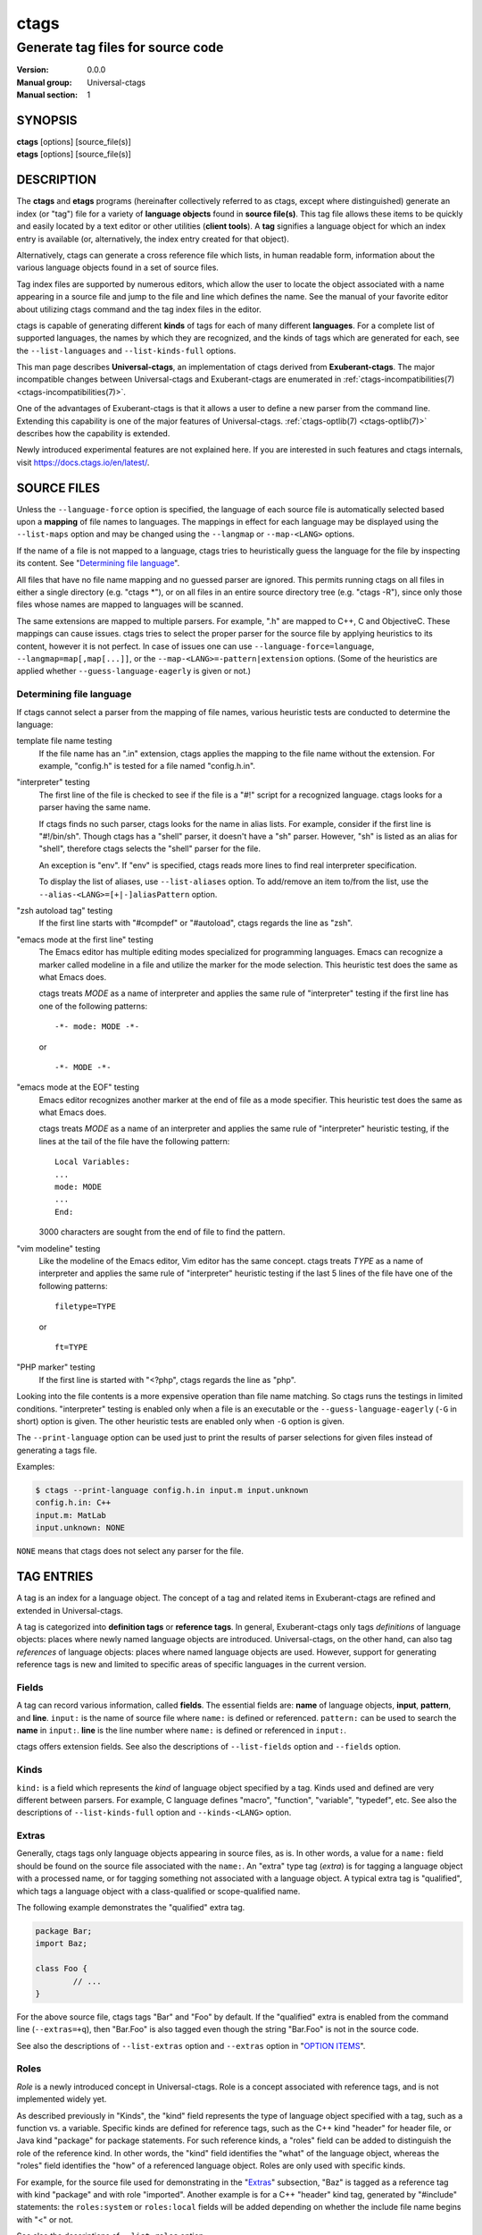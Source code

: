 .. _ctags(1):

==============================================================
ctags
==============================================================
--------------------------------------------------------------
Generate tag files for source code
--------------------------------------------------------------
:Version: 0.0.0
:Manual group: Universal-ctags
:Manual section: 1

SYNOPSIS
--------
|	**ctags** [options] [source_file(s)]
|	**etags** [options] [source_file(s)]


DESCRIPTION
-----------

The **ctags** and **etags** programs
(hereinafter collectively referred to as ctags,
except where distinguished) generate an index (or "tag") file for a
variety of **language objects** found in **source file(s)**. This tag file allows
these items to be quickly and easily located by a text editor or other
utilities (**client tools**). A **tag** signifies a language object for which an index entry is
available (or, alternatively, the index entry created for that object).

Alternatively, ctags can generate a cross reference
file which lists, in human readable form, information about the various
language objects found in a set of source files.

Tag index files are supported by numerous editors, which allow the user to
locate the object associated with a name appearing in a source file and
jump to the file and line which defines the name. See the manual of your
favorite editor about utilizing ctags command and
the tag index files in the editor.

ctags is capable of generating different **kinds** of tags
for each of many different **languages**. For a complete list of supported
languages, the names by which they are recognized, and the kinds of tags
which are generated for each, see the ``--list-languages`` and ``--list-kinds-full``
options.

This man page describes **Universal-ctags**, an implementation of ctags
derived from **Exuberant-ctags**. The major incompatible changes between
Universal-ctags and Exuberant-ctags are enumerated in
:ref:`ctags-incompatibilities(7) <ctags-incompatibilities(7)>`.

One of the advantages of Exuberant-ctags is that it allows a user to
define a new parser from the command line. Extending this capability is one
of the major features of Universal-ctags. :ref:`ctags-optlib(7) <ctags-optlib(7)>`
describes how the capability is extended.

Newly introduced experimental features are not explained here. If you
are interested in such features and ctags internals,
visit https://docs.ctags.io/en/latest/.


SOURCE FILES
------------

.. Q: it's strange to have a MAN page put this section here so early in the
	man page, instead of having the "OPTION ITEMS" section be right after
	the Description section, no? I mean the man page for most programs starts
	with a very brief description of the program, then all the command-line
	options, then later detailed background and descriptions like this section.

Unless the ``--language-force`` option is specified, the language of each source
file is automatically selected based upon a **mapping** of file names to
languages. The mappings in effect for each language may be displayed using
the ``--list-maps`` option and may be changed using the ``--langmap`` or
``--map-<LANG>`` options.

If the name of a file is not mapped to a language, ctags tries
to heuristically guess the language for the file by inspecting its content. See
"`Determining file language`_".

All files that have no file name mapping and no guessed parser are
ignored. This permits running ctags on all files in
either a single directory (e.g.  "ctags \*"), or on
all files in an entire source directory tree
(e.g. "ctags -R"), since only those files whose
names are mapped to languages will be scanned.

The same extensions are mapped to multiple parsers. For example, ".h"
are mapped to C++, C and ObjectiveC. These mappings can cause
issues. ctags tries to select the proper parser
for the source file by applying heuristics to its content, however
it is not perfect.  In case of issues one can use ``--language-force=language``,
``--langmap=map[,map[...]]``, or the ``--map-<LANG>=-pattern|extension``
options. (Some of the heuristics are applied whether ``--guess-language-eagerly``
is given or not.)

.. options should be revised here
	``--map-<LANG>`` (done)
	``--langmap=map[,map[...]]`` (done)
	``--language-force=language`` (done)
	``--languages=[+|-]list`` (done)
	``--list-maps[=language|all]`` (done)
	``--list-map-extensions`` (done)
	``--list-map-patterns`` (done)


Determining file language
~~~~~~~~~~~~~~~~~~~~~~~~~

If ctags cannot select a parser from the mapping of file names,
various heuristic tests are conducted to determine the language:

template file name testing
	If the file name has an ".in" extension, ctags applies
	the mapping to the file name without the extension. For example,
	"config.h" is tested for a file named "config.h.in".

"interpreter" testing
	The first line of the file is checked to see if the file is a "#!"
	script for a recognized language.  ctags looks for
	a parser having the same name.

	If ctags finds no such parser,
	ctags looks for the name in alias lists. For
	example, consider if the first line is "#!/bin/sh".  Though
	ctags has a "shell" parser, it doesn't have a "sh"
	parser. However, "sh" is listed as an alias for "shell", therefore
	ctags selects the "shell" parser for the file.

	An exception is "env". If "env" is specified, ctags
	reads more lines to find real interpreter specification.

	To display the list of aliases, use ``--list-aliases`` option.
	To add/remove an item to/from the list, use the
	``--alias-<LANG>=[+|-]aliasPattern`` option.

"zsh autoload tag" testing
	If the first line starts with "#compdef" or "#autoload",
	ctags regards the line as "zsh".

"emacs mode at the first line" testing
	The Emacs editor has multiple editing modes specialized for programming
	languages. Emacs can recognize a marker called modeline in a file
	and utilize the marker for the mode selection. This heuristic test does
	the same as what Emacs does.

	ctags treats *MODE* as a name of interpreter and applies the same
	rule of "interpreter" testing if the first line has one of
	the following patterns::

		-*- mode: MODE -*-

	or

	::

		-*- MODE -*-

"emacs mode at the EOF" testing
	Emacs editor recognizes another marker at the end of file as a
	mode specifier. This heuristic test does the same as what Emacs does.

	ctags treats *MODE* as a name of an interpreter and applies the same
	rule of "interpreter" heuristic testing, if the lines at the tail of the file
	have the following pattern::

		Local Variables:
		...
		mode: MODE
		...
		End:

	3000 characters are sought from the end of file to find the pattern.

"vim modeline" testing
	Like the modeline of the Emacs editor, Vim editor has the same concept.
	ctags treats *TYPE* as a name of interpreter and applies the same
	rule of "interpreter" heuristic testing if the last 5 lines of the file
	have one of the following patterns::

		filetype=TYPE

	or

	::

		ft=TYPE

"PHP marker" testing
	If the first line is started with "<?php",
	ctags regards the line as "php".

Looking into the file contents is a more expensive operation than file
name matching. So ctags runs the testings in limited
conditions.  "interpreter" testing is enabled only when a file is an
executable or the ``--guess-language-eagerly`` (``-G`` in short) option is
given. The other heuristic tests are enabled only when ``-G`` option is
given.

The ``--print-language`` option can be used just to print the results of
parser selections for given files instead of generating a tags file.

Examples:

.. code-block:: console

	$ ctags --print-language config.h.in input.m input.unknown
	config.h.in: C++
	input.m: MatLab
	input.unknown: NONE

``NONE`` means that ctags does not select any parser for the file.


TAG ENTRIES
-----------

A tag is an index for a language object. The concept of a tag and related
items in Exuberant-ctags are refined and extended in Universal-ctags.

A tag is categorized into **definition tags** or **reference tags**.
In general, Exuberant-ctags only tags *definitions* of
language objects: places where newly named language objects are introduced.
Universal-ctags, on the other hand, can also tag *references* of language
objects: places where named language objects are used. However, support
for generating reference tags is new and limited to specific areas of
specific languages in the current version.


Fields
~~~~~~

A tag can record various information, called **fields**. The
essential fields are: **name** of language objects, **input**,
**pattern**, and **line**. ``input:`` is the name of source file where
``name:`` is defined or referenced. ``pattern:`` can be used to search
the **name** in ``input:``. **line** is the line number where
``name:`` is defined or referenced in ``input:``.

ctags offers extension fields. See also the
descriptions of ``--list-fields`` option and ``--fields`` option.


Kinds
~~~~~~

``kind:`` is a field which represents the *kind* of language object
specified by a tag. Kinds used and defined are very different between
parsers. For example, C language defines "macro", "function",
"variable", "typedef", etc. See also the descriptions of
``--list-kinds-full`` option and ``--kinds-<LANG>`` option.


Extras
~~~~~~

Generally, ctags tags only language objects appearing
in source files, as is. In other words, a value for a ``name:`` field
should be found on the source file associated with the ``name:``. An
"extra" type tag (*extra*) is for tagging a language object with a processed
name, or for tagging something not associated with a language object. A typical
extra tag is "qualified", which tags a language object with a
class-qualified or scope-qualified name.

The following example demonstrates the "qualified" extra tag.

.. code-block:: Java

	package Bar;
	import Baz;

	class Foo {
		// ...
	}

For the above source file, ctags tags "Bar" and "Foo" by
default.  If the "qualified" extra is enabled from the command line
(``--extras=+q``), then "Bar.Foo" is also tagged even though the string
"Bar.Foo" is not in the source code.

See also the descriptions of ``--list-extras`` option and ``--extras``
option in "`OPTION ITEMS`_".


Roles
~~~~~~

*Role* is a newly introduced concept in Universal-ctags. Role is a
concept associated with reference tags, and is not implemented widely yet.

As described previously in "Kinds", the "kind" field represents the type
of language object specified with a tag, such as a function vs. a variable.
Specific kinds are defined for reference tags, such as the C++ kind "header" for
header file, or Java kind "package" for package statements. For such reference
kinds, a "roles" field can be added to distinguish the role of the reference
kind. In other words, the "kind" field identifies the "what" of the language
object, whereas the "roles" field identifies the "how" of a referenced language
object. Roles are only used with specific kinds.

For example, for the source file used for demonstrating in the "`Extras`_"
subsection, "Baz" is tagged as a reference tag with kind "package" and with
role "imported". Another example is for a C++ "header" kind tag, generated by
"#include" statements: the ``roles:system`` or ``roles:local`` fields will be
added depending on whether the include file name begins with "<" or not.

See also the descriptions of ``--list-roles`` option.


Language-specific fields and extras
~~~~~~~~~~~~~~~~~~~~~~~~~~~~~~~~~~~

Exuberant-ctags has the concept of "fields" and "extras". They are common
between parsers of different languages. Universal-ctags extends this concept
by providing language-specific fields and extras.

.. options should be explained and revised here
   ``--list-languages`` (done)
   ``--list-kinds``     (done)
   ``--list-kinds-full``(done)
   ``--list-fields``    (done)
   ``--list-extras``    (done)
   ``--list-roles``     (done)
   ``--kinds-<LANG>=``  (done)
   ``--fields=``        (done)
   ``--fields-<LANG>``  (done)
   ``--extras=``        (done)
   ``--extras-<LANG>=`` (done)


COMMAND LINE INTERFACE
----------------------

Despite the wealth of available options, defaults are set so that
ctags is most commonly executed without any options (e.g.
"ctags \*", or "ctags -R"), which will
create a tag file in the current directory for all recognized source
files. The options described below are provided merely to allow custom
tailoring to meet special needs.

Note that spaces separating the single-letter options from their parameters
are optional.

Note also that the boolean parameters to the long form options (those
beginning with "--" and that take a "[=yes|no]" parameter) may be omitted,
in which case "=yes" is implied. (e.g. ``--sort`` is equivalent to ``--sort=yes``).
Note further that "=1", "=on", and "=true" are considered synonyms for "=yes",
and that "=0", "=off", and "=false" are considered synonyms for "=no".

Some options are either ignored or useful only when used while running in
etags mode (see -e option). Such options will be noted.

Most options may appear anywhere on the command line, affecting only those
files which follow the option. A few options, however, must appear
before the first file name and will be noted as such.

Options taking language names will accept those names in either upper or
lower case. See the ``--list-languages`` option for a complete list of the
built-in language names.


Letters and names
~~~~~~~~~~~~~~~~~

Some options take one-letter flags as parameters (e.g. ``--kinds-<LANG>`` option).
Specifying just letters help a user create a complicated command line
quickly.  However, a command line including sequences of one-letter flags
becomes difficult to understand.

Universal-ctags accepts long-name flags in
addition to such one-letter flags. The long-name and one-letter flags can be mixed in an
option parameter by surrounding each long-name by braces. Thus, for an
example, the following three notations for ``--kinds-C`` option have
the same meaning::

	--kinds-C=+pLl
	--kinds-C=+{prototype}{label}{local}
	--kinds-C=+{prototype}L{local}

Note that braces may be meta characters in your shell. Put
single quotes in such case.

``--list-...`` options shows one-letter flags and associated long-name flags.


List options
~~~~~~~~~~~~

Universal-ctags introduces many ``--list-...`` options that provide
the internal data of Universal-ctags. Both users and client tools may
use the data. ``--with-list-header`` and ``--machinable`` options
adjust the output of the most of ``--list-...`` options.

The default setting (``--with-list-header=yes`` and ``--machinable=no``)
is for using interactively from a terminal. The header that explains
the meaning of columns is simply added to the output, and each column is
aligned in all lines. The header line starts with a hash ('#') character.

For scripting in a client tool, ``--with-list-header=no`` and
``--machinable=yes`` may be useful. The header is not added to the
output, and each column is separated by tab characters.

Note the order of columns will change in the future release.
However, labels in the header will not change. So by scanning
the header, a client tool can find the index for the target
column.

.. options that should be explained and revised here
   ``--list-features``    (done)
   ``--machinable``       (done)
   ``--with-list-header`` (done)


OPTION ITEMS
------------
ctags has more options than listed here.
Options starting with an underscore character, such as ``--_echo=msg``,
are not listed here. They are experimental or for debugging purpose.

``-?``
	Equivalent to ``--help``.

``-a``
	Equivalent to ``--append``.

``-B``
	Use backward searching patterns (e.g. ?pattern?). [Ignored in etags mode]

``-D macro=definition``
	Defines a C preprocessor macro. This emulates the behaviour of the
	corresponding gcc option. All types of macros are supported,
	including the ones with parameters and variable arguments.
	Stringification, token pasting and recursive macro expansion are also
	supported.
	This extends the function provided by ``-I`` option.

``-e``
	Same as ``--output-format=etags``.
	Enable etags mode, which will create a tag file for use with the Emacs
	editor. Alternatively, if ctags is invoked by a
	name containing the string "etags" (either by renaming,
	or creating a link to, the executable), etags mode will be enabled.
	This option must appear before the first file name.

``-f tagfile``
	Use the name specified by tagfile for the tag file (default is "tags",
	or "TAGS" when running in etags mode). If tagfile is specified as "-",
	then the tags are written to standard output instead. ctags
	will stubbornly refuse to take orders if tagfile exists and
	its first line contains something other than a valid tags line. This
	will save your neck if you mistakenly type "ctags -f
	\*.c", which would otherwise overwrite your first C file with the tags
	generated by the rest! It will also refuse to accept a multi-character
	file name which begins with a '-' (dash) character, since this most
	likely means that you left out the tag file name and this option tried to
	grab the next option as the file name. If you really want to name your
	output tag file "-ugly", specify it as "./-ugly". This option must
	appear before the first file name. If this option is specified more
	than once, only the last will apply.

``-F``
	Use forward searching patterns (e.g. /pattern/) (default). [Ignored
	in etags mode]

``-G``
	Equivalent to ``--guess-language-eagerly``.

``-h list``
	Specifies a list of file extensions, separated by periods, which are
	to be interpreted as include (or header) files. To indicate files having
	no extension, use a period not followed by a non-period character
	(e.g. ".", "..x", ".x."). This option only affects how the scoping of
	particular kinds of tags are interpreted (i.e. whether or not they are
	considered as globally visible or visible only within the file in which
	they are defined); it does not map the extension to any particular
	language. Any tag which is located in a non-include file and cannot be
	seen (e.g. linked to) from another file is considered to have file-limited
	(e.g. static) scope. No kind of tag appearing in an include file
	will be considered to have file-limited scope. If the first character
	in the list is a plus sign, then the extensions in the list will be
	appended to the current list; otherwise, the list will replace the
	current list. See, also, the ``--file-scope`` option. The default list is
	".h.H.hh.hpp.hxx.h++.inc.def". To restore the default list, specify ``-h``
	default. Note that if an extension supplied to this option is not
	already mapped to a particular language (see "`SOURCE FILES`_", above),
	you will also need to use either the ``--langmap`` or ``--language-force`` option.

``-I identifier-list``
	Specifies a list of identifiers which are to be specially handled while
	parsing C and C++ source files. This option is specifically provided
	to handle special cases arising through the use of preprocessor macros.
	When the identifiers listed are simple identifiers, these identifiers
	will be ignored during parsing of the source files. If an identifier is
	suffixed with a '+' character, ctags will also
	ignore any parenthesis-enclosed argument list which may immediately
	follow the identifier in the source files. If two identifiers are
	separated with the '=' character, the first identifiers is replaced by
	the second identifiers for parsing purposes. The list of identifiers may
	be supplied directly on the command line or read in from a separate file.
	If the first character of identifier-list is '@', '.' or a pathname
	separator (``'/'`` or ``'\'``), or the first two characters specify a drive
	letter (e.g. "C:"), the parameter identifier-list will be interpreted as
	a filename from which to read a list of identifiers, one per input line.
	Otherwise, identifier-list is a list of identifiers (or identifier
	pairs) to be specially handled, each delimited by either a comma or
	by white space (in which case the list should be quoted to keep the
	entire list as one command line argument). Multiple ``-I`` options may be
	supplied. To clear the list of ignore identifiers, supply a single
	dash ("-") for identifier-list.

	This feature is useful when preprocessor macros are used in such a way
	that they cause syntactic confusion due to their presence. Indeed,
	this is the best way of working around a number of problems caused by
	the presence of syntax-busting macros in source files (see "`CAVEATS`_").
	Some examples will illustrate this point.

	.. code-block:: C

		int foo ARGDECL4(void *, ptr, long int, nbytes)

	In the above example, the macro "ARGDECL4" would be mistakenly
	interpreted to be the name of the function instead of the correct name
	of "foo". Specifying "-I ARGDECL4" results in the correct behavior.

	.. code-block:: C

		/* creates an RCS version string in module */
		MODULE_VERSION("$Revision$")

	In the above example the macro invocation looks too much like a function
	definition because it is not followed by a semicolon (indeed, it
	could even be followed by a global variable definition that would look
	much like a K&R style function parameter declaration). In fact, this
	seeming function definition could possibly even cause the rest of the
	file to be skipped over while trying to complete the definition.
	Specifying "-I MODULE_VERSION+" would avoid such a problem.

	.. code-block:: C

		CLASS Example {
			// your content here
		};

	The example above uses "CLASS" as a preprocessor macro which expands to
	something different for each platform. For instance CLASS may be
	defined as "class __declspec(dllexport)" on Win32 platforms and simply
	"class" on UNIX. Normally, the absence of the C++ keyword "class"
	would cause the source file to be incorrectly parsed. Correct behavior
	can be restored by specifying "-I CLASS=class".

``-L file``
	Read from file a list of file names for which tags should be generated.
	If file is specified as "-", then file names are read from standard
	input. File names read using this option are processed following file
	names appearing on the command line. Options are also accepted in this
	input. If this option is specified more than once, only the last will
	apply. Note: file is read in line-oriented mode, where a new line is
	the only delimiter and non-trailing white space is considered significant,
	in order that file names containing spaces may be supplied
	(however, trailing white space is stripped from lines); this can affect
	how options are parsed if included in the input.

``-n``
	Equivalent to ``--excmd=number``.

``-N``
	Equivalent to ``--excmd=pattern``.

``-o tagfile``
	Equivalent to ``-f tagfile``.

``-R``
	Equivalent to ``--recurse``.

``-u``
	Equivalent to ``--sort=no`` (i.e. "unsorted").

``-V``
	Equivalent to ``--verbose``.

``-w``
	This option is silently ignored for backward-compatibility with the
	ctags of SVR4 Unix.

``-x``
	Same as ``--output-format=xref``.
	Print a tabular, human-readable cross reference (xref) file to standard
	output instead of generating a tag file. The information contained in
	the output includes: the tag name; the kind of tag; the line number,
	file name, and source line (with extra white space condensed) of the
	file which defines the tag. No tag file is written and all options
	affecting tag file output will be ignored. Example applications for this
	feature are generating a listing of all functions located in a source
	file (e.g. "ctags -x --kinds-c=f file"), or generating
	a list of all externally visible global variables located in a source
	file (e.g. "ctags -x --kinds-c=v --file-scope=no file").
	This option must appear before the first file name.

``--alias-<LANG>=[+|-]aliasPattern``
	Adds ('+') or removes ('-') an alias pattern to a language specified
	with *<LANG>*. ctags refers to the alias pattern in
	"`Determining file language`_" stage.

	The parameter aliasPattern is not a list. Use this option multiple
	times in a command line to add or remove multiple alias
	patterns.

	To restore the default language aliases, specify "default" as the
	parameter aliasPattern. Using "all" for *<LANG>* has meaning in
	following two cases:

	"--alias-all="
		This clears aliases setting of all languages.

	"--alias-all=default"
		This restores the default languages aliases for all languages.

``--append[=yes|no]``
	Indicates whether tags generated from the specified files should be
	appended to those already present in the tag file or should replace them.
	This option is "no" by default. This option must appear before the
	first file name.

``--etags-include=file``
	Include a reference to file in the tag file. This option may be specified
	as many times as desired. This supports Emacs' capability to use a
	tag file which "includes" other tag files. [Available only in etags mode]

``--exclude=[pattern]``
	Add pattern to a list of excluded files and directories. This option may
	be specified as many times as desired. For each file name considered
	by ctags, each pattern specified using this option
	will be compared against both the complete path (e.g.
	some/path/base.ext) and the base name (e.g. base.ext) of the file, thus
	allowing patterns which match a given file name irrespective of its
	path, or match only a specific path. If appropriate support is available
	from the runtime library of your C compiler, then pattern may
	contain the usual shell wildcards (not regular expressions) common on
	Unix (be sure to quote the option parameter to protect the wildcards from
	being expanded by the shell before being passed to ctags;
	also be aware that wildcards can match the slash character, '/').
	You can determine if shell wildcards are available on your platform by
	examining the output of the ``--list-features`` option, which will include
	"wildcards" in the compiled feature list; otherwise, pattern is matched
	against file names using a simple textual comparison.

	If pattern begins with the character '@', then the rest of the string
	is interpreted as a file name from which to read exclusion patterns,
	one per line. If pattern is empty, the list of excluded patterns is
	cleared.

	Note that at program startup, the default exclude list contains names of
	common hidden and system files, patterns for binary files, and directories
	for which it is generally not desirable to descend while processing the
	``--recurse`` option. To see the list of built-in exclude patterns, use
	``--list-excludes``.

``--excmd=type``
	Determines the type of EX command used to locate tags in the source
	file. [Ignored in etags mode]

	The valid values for type (either the entire word or the first letter
	is accepted) are:

	number
		Use only line numbers in the tag file for locating tags. This has
		four advantages:

		1.	Significantly reduces the size of the resulting tag file.
		2.	Eliminates failures to find tags because the line defining the
			tag has changed, causing the pattern match to fail (note that
			some editors, such as vim, are able to recover in many such
			instances).
		3.	Eliminates finding identical matching, but incorrect, source
			lines (see "`BUGS`_").
		4.	Retains separate entries in the tag file for lines which are
			identical in content. In pattern mode, duplicate entries are
			dropped because the search patterns they generate are identical,
			making the duplicate entries useless.

		However, this option has one significant drawback: changes to the
		source files can cause the line numbers recorded in the tag file
		to no longer correspond to the lines in the source file, causing
		jumps to some tags to miss the target definition by one or more
		lines. Basically, this option is best used when the source code
		to which it is applied is not subject to change. Selecting this
		option type causes the following options to be ignored: ``-BF``.

	pattern
		Use only search patterns for all tags, rather than the line numbers
		usually used for macro definitions. This has the advantage of
		not referencing obsolete line numbers when lines have been added or
		removed since the tag file was generated.

	mixed
		In this mode, patterns are generally used with a few exceptions.
		For C, line numbers are used for macro definition tags. This was
		the default format generated by the original ctags and is, therefore,
		retained as the default for this option. For Fortran, line numbers
		are used for common blocks because their corresponding source lines
		are generally identical, making pattern searches useless
		for finding all matches.

	combine
		Combine adjusted line number and pattern with a semicolon.
		ctags adjusts the line number by decrementing
		or incrementing (if ``-B`` option is given) one.
		This adjustment helps a client tool like vim to search the pattern
		from the line before (or after) the pattern starts.

``--extra=[+|-]flags|*``
	Equivalent to ``--extras=[+|-]flags|*``, which was introduced to
	make the option naming convention align to the other options
	like ``--kinds-<LANG>=`` and ``--fields=``.

	This option is kept for backward-compatibility with Exuberant-ctags.

``--extras=[+|-]flags|*``
	Specifies whether to include extra tag entries for certain kinds of
	information. See also "`Extras`_" subsection to know what are kinds.

	The parameter flags is a set of one-letter flags (and/or long-name flags), each
	representing one kind of extra tag entry to include in the tag file.
	If flags is preceded by either the '+' or '-' character, the effect of
	each flag is added to, or removed from, those currently enabled;
	otherwise the flags replace any current settings. All entries are
	included  if '*' is given.

	This ``--extras=`` option is for controlling extras common in all
	languages (or language-independent extras).  Universal-ctags also
	supports language-specific extras. (See "`Language-specific fields and
	extras`_" about the concept). Use ``--extras-<LANG>=`` option for
	controlling them.

	The meaning of major extras is as follows (one-letter flag/long-name flag):

	F/fileScope
		Equivalent to ``--file-scope``.

	f/inputFile
		Include an entry for the base file name of every source file
		(e.g. "example.c"), which addresses the first line of the file.
		If the ``end:`` field is enabled, the end line number of the file
		can be attached to the tag.

	p/pseudo
		Include pseudo tags. Enabled by default unless the tag file is
		written to standard output.

	q/qualified
		Include an extra class-qualified or namespace-qualified tag entry
		for each tag which is a member of a class or a namespace.

		This may allow easier location of a specific tags when
		multiple occurrences of a tag name occur in the tag file.
		Note, however, that this could potentially more than double
		the size of the tag file.

		The actual form of the qualified tag depends upon the language
		from which the tag was derived (using a form that is most
		natural for how qualified calls are specified in the
		language). For C++ and Perl, it is in the form
		"class::member"; for Eiffel and Java, it is in the form
		"class.member".

		Note: Using backslash characters as separators forming
		qualified name in PHP. However, in tags output of
		Universal-ctags, a backslash character in a name is escaped
		with a backslash character. See :ref:`tags(5) <tags(5)>` about the escaping.

	r/reference
		Include reference tags. See "`TAG ENTRIES`_" about reference tags.

	Inquire the output of ``--list-extras`` option for the other minor
	extras.

``--extras-<LANG>=[+|-]flags|*``
	Specifies whether to include extra tag entries for certain kinds of
	information for language <LANG>. Universal-ctags
	introduces language-specific extras. (See "`Language-specific fields and
	extras`_" about the concept). This option is for controlling them.

	Specifies "all" as <LANG> to apply the parameter flags to all
	languages; all extras are enabled with specifying '*' as the
	parameter flags. If specifying nothing as the parameter flags
	("--extras-all="), all extras are disabled. These two combinations
	are useful for testing.

	Check the output of the ``--list-extras=<LANG>`` option for the
	extras of specific language <LANG>.

``--fields=[+|-]flags|*``
	Specifies which available extension fields are to be included in
	the tag entries (see "`TAG FILE FORMAT`_", below, and, "`Fields`_", above, for more
	information).

	The parameter flags is a set of one-letter flags (and/or long-name flags),
	each representing one type of extension field to include.
	Each letter or group of letters may be preceded by either '+' to add it
	to the default set, or '-' to exclude it. In the absence of any
	preceding '+' or '-' sign, only those fields explicitly listed in flags
	will be included in the output (i.e. overriding the default set). All
	fields are included if '*' is given. This option is ignored if the
	option ``--format=1`` (legacy tag file format) has been specified.

	This ``--fields=`` option is for controlling fields common in all
	languages (or language-independent fields).  Universal-ctags also
	supports language-specific fields. (See "`Language-specific fields and
	extras`_" about the concept). Use ``--fields-<LANG>=`` option for
	controlling them.


	The meaning of major fields is as follows (one-letter flag/long-name flag):

	a/access
		Access (or export) of class members

	e/end
		End lines of various items

	f/file
		File-restricted scoping. Enabled by default.

	i/inherits
		Inheritance information.

	k
		Kind of tag as one-letter. Enabled by default.
		Exceptionally this has no field name.
		See also z/kind flag.

	K
		Kind of tag as full name
		Exceptionally this has no field name.
		See also z/kind flag.

	l/language
		Language of source file containing tag

	m/implementation
		Implementation information

	n/line
		Line number of tag definition

	p/scopeKind
		Kind of scope as full name

	r/roles
		Roles assigned to the tag.
		For a definition tag, this field takes "def" as a value.

	s
		Scope of tag definition. Enabled by default.
		Exceptionally this has no name.
		See also Z flag.

		.. TODO? implement "scope" of Z/scope flag.

	S/signature
		Signature of routine (e.g. prototype or parameter list)

	t/typeref
		Type and name of a variable, typedef or return type of
		callable like function as "typeref:" field.
		Enabled by default.

	z/kind
		Include the "kind:" key in kind field

	Z
		Include the "scope:" key in scope field.
		Exceptionally this has no name.

	Check the output of the ``--list-fields`` option for the other minor
	fields.

``--fields-<LANG>=[+|-]flags|*``
	Specifies which language-specific fields are to be included in
	the entries of the tag file. Universal-ctags
	supports language-specific fields. (See "`Language-specific fields and
	extras`_" about the concept). This option is for controlling them.

	Specify "all" as <LANG> to apply the parameter flags to all
	fields; all fields are enabled with specifying '*' as the
	parameter flags. If specifying nothing as the parameter flags
	("--fields-all="), all fields are disabled. These two combinations
	are useful for testing.

``--file-scope[=yes|no]``
	Indicates whether tags scoped only for a single file (i.e. tags which
	cannot be seen outside of the file in which they are defined, such as
	"static" tags) should be included in the output. See, also, the ``-h``
	option. This option is enabled by default.

	Universal-ctags provides an alternative way to control this option,
	with the "F/fileScope" extra, and recommends users to use the
	extra. However, this extra can cause issues.
	See :ref:`ctags-incompatibilities(7) <ctags-incompatibilities(7)>`.

``--filter[=yes|no]``
	Makes ctags behave as a filter, reading source
	file names from standard input and printing their tags to standard
	output on a file-by-file basis. If ``--sort`` is enabled, tags are sorted
	only within the source file in which they are defined. File names are
	read from standard input in line-oriented input mode (see note for ``-L``
	option) and only after file names listed on the command line or from
	any file supplied using the ``-L`` option. When this option is enabled,
	the options ``-f``, ``-o``, and ``--totals`` are ignored. This option is quite
	esoteric and is disabled by default. This option must appear before
	the first file name.

``--filter-terminator=string``
	Specifies a string to print to standard output following the tags for
	each file name parsed when the ``--filter`` option is enabled. This may
	permit an application reading the output of ctags
	to determine when the output for each file is finished. Note that if the
	file name read is a directory and ``--recurse`` is enabled, this string will
	be printed only once at the end of all tags found for by descending
	the directory. This string will always be separated from the last tag
	line for the file by its terminating newline. This option is quite
	esoteric and is empty by default. This option must appear before
	the first file name.

``--format=level``
	Change the format of the output tag file. Currently the only valid
	values for level are 1 or 2. Level 1 specifies the original tag file
	format and level 2 specifies a new extended format containing extension
	fields (but in a manner which retains backward-compatibility with
	original vi(1) implementations). The default level is 2. This option
	must appear before the first file name. [Ignored in etags mode]

``--guess-language-eagerly``
	Looks into the file contents for heuristically guessing the proper language parser.
	See "`Determining file language`_".

``--help``
	Prints to standard output a detailed usage description, and then exits.

``--help-full``
	Prints to standard output a detailed usage description about experimental
	features, and then exits. Visit https://docs.ctags.io/en/latest/ for information
	about the latest exciting experimental features.

``--if0[=yes|no]``
	Indicates a preference as to whether code within an "#if 0" branch of a
	preprocessor conditional should be examined for non-macro tags (macro
	tags are always included). Because the intent of this construct is to
	disable code, the default value of this option is no. Note that this
	indicates a preference only and does not guarantee skipping code within
	an "#if 0" branch, since the fall-back algorithm used to generate
	tags when preprocessor conditionals are too complex follows all branches
	of a conditional. This option is disabled by default.

``--input-encoding=encoding``
	Specifies the encoding of the input files.
	If this option is specified, Universal-ctags converts the input from this
	encoding to the encoding specified by ``--output-encoding=encoding``.

``--input-encoding-<LANG>=encoding``
	Specifies a specific input encoding for ``LANG``. It overrides the global
	default value given with ``--input-encoding``.

``--kinddef-<LANG>=letter,name,description``
	See :ref:`ctags-optlib(7) <ctags-optlib(7)>`.
	Be not confused this with ``--kinds-<LANG>``.

``--kinds-<LANG>=[+|-]kinds|*``
	Specifies a list of language-specific kinds of tags (or kinds) to
	include in the output file for a particular language, where <LANG> is
	case-insensitive and is one of the built-in language names (see the
	``--list-languages`` option for a complete list). The parameter kinds is a group
	of one-letter flags (and/or long-name flags) designating kinds of tags (particular to the language)
	to either include or exclude from the output. The specific sets of
	flags recognized for each language, their meanings and defaults may be
	list using the ``--list-kinds-full`` option. Each letter or group of letters
	may be preceded by either '+' to add it to, or '-' to remove it from,
	the default set. In the absence of any preceding '+' or '-' sign, only
	those kinds explicitly listed in kinds will be included in the output
	(i.e. overriding the default for the specified language).

	Specify '*' as the parameter to include all kinds implemented
	in <LANG> in the output. Furthermore if "all" is given as <LANG>,
	specification of the parameter kinds affects all languages defined
	in ctags. Giving "all" makes sense only when '*' is
	given as the parameter kinds.

	As an example for the C language, in order to add prototypes and
	external variable declarations to the default set of tag kinds,
	but exclude macros, use "--kinds-c=+px-d"; to include only tags for
	functions, use "--kinds-c=f".

	Some kinds of C and C++ languages are synchronized; enabling
	(or disabling) a kind in one language enables the kind having
	the same one-letter and long-name in the other language. See also the
	description of MASTER column of ``--list-kinds-full``.

``--<LANG>-kinds=[+|-]kinds|*``
	This option is obsolete. Use ``--kinds-<LANG>=...`` instead.

``--langdef=name``
	See :ref:`ctags-optlib(7) <ctags-optlib(7)>`.

``--langmap=map[,map[...]]``
	Controls how file names are mapped to languages (see the ``--list-maps``
	option). Each comma-separated *map* consists of the language name (either
	a built-in or user-defined language), a colon, and a list of **file
	extensions** and/or **file name patterns**. A file extension is specified by
	preceding the extension with a period (e.g. ".c"). A file name pattern
	is specified by enclosing the pattern in parentheses (e.g.
	"([Mm]akefile)").

	If appropriate support is available from the runtime
	library of your C compiler, then the file name pattern may contain the usual
	shell wildcards common on Unix (be sure to quote the option parameter to
	protect the wildcards from being expanded by the shell before being
	passed to ctags). You can determine if shell wildcards
	are available on your platform by examining the output of the
	``--list-features`` option, which will include "wildcards" in the compiled
	feature list; otherwise, the file name patterns are matched against
	file names using a simple textual comparison.

	When mapping a file extension with ``--langmap`` option,
	it will first be unmapped from any other languages. (``--map-<LANG>``
	option provides more fine-grained control.)

	If the first character in a map is a plus sign ('+'), then the extensions and
	file name patterns in that map will be appended to the current map
	for that language; otherwise, the map will replace the current map.
	For example, to specify that only files with extensions of .c and .x are
	to be treated as C language files, use "--langmap=c:.c.x"; to also add
	files with extensions of .j as Java language files, specify
	"--langmap=c:.c.x,java:+.j". To map makefiles (e.g. files named either
	"Makefile", "makefile", or having the extension ".mak") to a language
	called "make", specify "--langmap=make:([Mm]akefile).mak". To map files
	having no extension, specify a period not followed by a non-period
	character (e.g. ".", "..x", ".x.").

	To clear the mapping for a
	particular language (thus inhibiting automatic generation of tags for
	that language), specify an empty extension list (e.g. "--langmap=fortran:").
	To restore the default language mappings for a particular language,
	supply the keyword "default" for the mapping. To specify restore the
	default language mappings for all languages, specify "--langmap=default".

	Note that file name patterns are tested before file extensions when inferring
	the language of a file. This order of Universal-ctags is different from
	Exuberant-ctags. See :ref:`ctags-incompatibilities(7) <ctags-incompatibilities(7)>` for the background of
	this incompatible change.

``--language-force=language``
	By default, ctags automatically selects the language
	of a source file, ignoring those files whose language cannot be
	determined (see "`SOURCE FILES`_", above). This option forces the specified
	*language* (case-insensitive; either built-in or user-defined) to be used
	for every supplied file instead of automatically selecting the language
	based upon its extension. In addition, the special value "auto" indicates
	that the language should be automatically selected (which effectively
	disables this option).

``--languages=[+|-]list``
	Specifies the languages for which tag generation is enabled, with *list*
	containing a comma-separated list of language names (case-insensitive;
	either built-in or user-defined). If the first language of *list* is not
	preceded by either a '+' or '-', the current list (the current settings
	of enabled/disabled languages managed in ctags internally)
	will be cleared before adding or removing the languages in *list*. Until a '-' is
	encountered, each language in the *list* will be added to the current list.
	As either the '+' or '-' is encountered in the *list*, the languages
	following it are added or removed from the current list, respectively.
	Thus, it becomes simple to replace the current list with a new one, or
	to add or remove languages from the current list.

	The actual list of
	files for which tags will be generated depends upon the language
	extension mapping in effect (see the ``--langmap`` option). Note that the most of all
	languages, including user-defined languages, are enabled unless explicitly
	disabled using this option. Language names included in list may be any
	built-in language or one previously defined with ``--langdef``. The default
	is "all", which is also accepted as a valid argument. See the
	``--list-languages`` option for a list of the all (built-in and user-defined)
	language names.

	Note ``--languages=`` option works cumulative way; the option can be
	specified with different arguments multiple times in a command line.

``--license``
	Prints a summary of the software license to standard output, and then exits.

``--line-directives[=yes|no]``
	Specifies whether "#line" directives should be recognized. These are
	present in the output of preprocessors and contain the line number, and
	possibly the file name, of the original source file(s) from which the
	preprocessor output file was generated. When enabled, this option will
	cause ctags to generate tag entries marked with the
	file names and line numbers of their locations original source file(s),
	instead of their actual locations in the preprocessor output. The actual
	file names placed into the tag file will have the same leading path
	components as the preprocessor output file, since it is assumed that
	the original source files are located relative to the preprocessor
	output file (unless, of course, the #line directive specifies an
	absolute path). This option is off by default. Note: This option is generally
	only useful when used together with the ``--excmd=number`` (``-n``) option.
	Also, you may have to use either the ``--langmap`` or ``--language-force`` option
	if the extension of the preprocessor output file is not known to
	ctags.

``--links[=yes|no]``
	Indicates whether symbolic links (if supported) should be followed.
	When disabled, symbolic links are ignored. This option is on by default.

``--list-aliases[=language|all]``
	Lists the aliases for either the specified *language* or **all**
	languages, and then exits.
	**all** is used as default value if the option argument is omitted.
	The aliases are used when heuristically testing a language parser for a
	source file.

``--list-excludes``
	Lists the current exclusion patterns used to exclude files.

``--list-extras[=language|all]``
	Lists the extras recognized for either the specified *language* or
	**all** languages. See "`Extras`_" subsection to know what are extras.
	**all** is used as default value if the option argument is omitted.

	An extra can be enabled or disabled with ``--extras=`` for common
	extras in all languages, or ``--extras-<LANG>=`` for the specified
	language.  These option takes one-letter flag or long-name flag as a parameter
	for specifying an extra.

	The meaning of columns are as follows:

	LETTER
		One-letter flag. '-' means the extra does not have one-letter flag.

	NAME
		Long-name flag. The long-name is used in ``extras:`` field.

	ENABLED
		Whether the extra is enabled or not. It takes "yes" or "no".

	LANGUAGE
		The name of language if the extra is owned by a parser.
		"NONE" means the extra is common in parsers.

	DESCRIPTION
		Human readable description for the extra.

``--list-features``
	Lists the compiled features.

``--list-fields[=language|all]``
	Lists the fields recognized for either the specified *language* or
	**all** languages. See "`Fields`_" subsection to know what are fields.
	**all** is used as default value if the option argument is omitted.

	.. TODO? xref output

	A field can be enabled or disabled with ``--fields=`` for common
	extras in all languages, or ``--fields-<LANG>=`` for the specified
	language.  These option takes one-letter flags and/or long-name flags
	as a parameter for specifying fields.

	The meaning of columns are as follows:

	LETTER
		One-letter flag. '-' means the field does not have one-letter flag.

	NAME
		Long-name of field.

	ENABLED
		Whether the field is enabled or not. It takes "yes" or "no".

	LANGUAGE
		The name of language if the field is owned by a parser.
		"NONE" means the extra is common in parsers.

	JSTYPE
		Json type used in printing the value of field when "--output-format=json"
		is specified.

		Following characters are used for representing types.

		s
			string
		i
			integer
		b
			boolean (true or false)

		The representation of this field and the output format used in
		"--output-format=json" are still experimental.

	FIXED
	   Whether this field can be disabled or not. Some fields are printed always
	   in tags output. They have "yes" as the value for this column.

	DESCRIPTION
		Human readable description for the field.

``--list-kinds[=language|all]``
	Subset of ``--list-kinds-full``. This option is kept for
	backward-compatibility with Exuberant-ctags.

	This option prints only LETTER, DESCRIPTION, and ENABLED fields
	of ``--list-kinds-full`` output. However, the presentation of
	ENABLED column is different from that of ``--list-kinds-full``
	option; "[off]" follows after description if the kind is disabled,
	and nothing follows	if enabled. The most of all kinds are enabled
	by default.

	The critical weakness of this option is that this option does not
	print the name of kind. Universal-ctags introduces
	``--list-kinds-full`` because it considers that names are
	important.

	This option does not work with ``--machinable`` nor
	``--with-list-header``.

``--list-kinds-full[=language|all]``
	Lists the tag kinds recognized for either the specified *language*
	or **all** languages, and then exits. See "`Kinds`_" subsection to
	learn what kinds are.
	**all** is used as default value if the option argument is omitted.

	Each kind of tag recorded in the tag file is represented by a
	one-letter flag, or a long-name flag. They are also used to filter the tags
	placed into the output through use of the ``--kinds-<LANG>``
	option.

	The meaning of columns are as follows:

	LANGUAGE
		The name of language having the kind.

	LETTER
		One-letter flag. This must be unique in a language.

	NAME
		The long-name flag of the kind. This can be used as the alternative
		to the one-letter flag described above. If enabling 'K' field with
		``--fields=+K``, ctags uses long-names instead of
		one-letters in tags output. To enable/disable a kind with
		``--kinds-<LANG>`` option, long-name surrounded by braces instead
		of one-letter. See "`Letters and names`_" for details. This must be
		unique in a language.

	ENABLED
		Whether the kind is enabled or not. It takes "yes" or "no".

	REFONLY
		Whether the kind is specialized for reference tagging or not.
		If the column is "yes", the kind is for reference tagging, and
		it is never used for definition tagging. See also "`TAG ENTRIES`_".

	NROLES
		The number of roles this kind has. See also "`Roles`_".

	MASTER
		The master parser controlling enablement of the kind.
		A kind belongs to a language (owner) in Universal-ctags;
		enabling and disabling a kind in a language has no effect on
		a kind in another language even if both kinds has the
		same one-letter flag and/or the same long-name flag. In other words,
		the namespace of kinds are separated by language.

		However, Exuberant-ctags does not separate the kinds of C and
		C++. Enabling/disabling kindX in C language enables/disables a
		kind in C++ language having the same long-name flag with kindX. To
		emulate this behavior in Universal-ctags, a concept named
		"master parser" is introduced. Enabling/disabling some kinds
		are synchronized under the control of a master language.

		.. code-block:: console

			$ ctags --kinds-C=+'{local}' --list-kinds-full \
			  | grep -E '^(#|C\+\+ .* local)'
			#LANGUAGE  LETTER NAME   ENABLED REFONLY NROLES MASTER DESCRIPTION
			C++        l      local  yes     no      0      C      local variables
			$ ctags --kinds-C=-'{local}' --list-kinds-full \
			  | grep -E '^(#|C\+\+ .* local)'
			#LANGUAGE  LETTER NAME   ENABLED REFONLY NROLES MASTER DESCRIPTION
			C++        l      local  no      no      0      C      local variables

		You see "ENABLED" field of "local" kind of C++ language is changed
		Though "local" kind of C language is enabled/disabled. If you swap the languages, you
		see the same result.

	DESCRIPTION
		Human readable description for the kind.

``--list-languages``
	Lists the names of the languages understood by ctags,
	and then exits. These language names are case insensitive and may be
	used in many other options like ``--language-force``,
	``--languages``, ``--kinds-<LANG>``, ``--regex-<LANG>``, and so on.

	Each language listed is disabled if followed by "[disabled]".
	To use the parser for such a language, specify the language as an
	argument of ``--languages=+`` option.

	This option does not work with ``--machinable`` nor
	``--with-list-header``.

``--list-map-extensions[=language|all]``
	Lists the file extensions which associate a file
	name with a language for either the specified *language* or **all**
	languages, and then exits.
	**all** is used as default value if the option argument is omitted.

``--list-map-patterns[=language|all]``
	Lists the file name patterns which associate a file
	name with a language for either the specified *language* or **all**
	languages, and then exits.
	**all** is used as default value if the option argument is omitted.

``--list-maps[=language|all]``
	Lists file name patterns and the file extensions which associate a file
	name with a language for either the specified *language* or **all**
	languages, and then exits. See the ``--langmap`` option, and
	"`SOURCE FILES`_", above.
	**all** is used as default value if the option argument is omitted.

	To list the file extensions or file name patterns individually, use
	``--list-map-extensions`` or ``--list-map-patterns`` option.
	See the ``--langmap`` option, and "`SOURCE FILES`_", above.

	This option does not work with ``--machinable`` nor
	``--with-list-header``.

``--list-mline-regex-flags``
	Output list of flags which can be used in a multiline regex parser
	definition.

``--list-params[=language|all]``
	Lists the parameters for either the specified *language* or **all**
	languages, and then exits.
	**all** is used as default value if the option argument is omitted.

``--list-pseudo-tags``
	Output list of pseudo tags.

``--list-regex-flags``
	See :ref:`ctags-optlib(7) <ctags-optlib(7)>`.

``--list-roles[=language|all[.kinds]]``
	List the roles for either the specified *language* or **all** languages.
	**all** is used as default value if the option argument is omitted.
	If the parameter kinds is given after the parameter
	*language* or **all** with concatenating with '.', list only roles
	defined in the kinds. Both one-letter flags and long name flags surrounded
	by braces are acceptable as the parameter kinds.

	The meaning of columns are as follows:

	LANGUAGE
		The name of language having the role.

	KIND(L/N)
		The one-letter flag and the long-name flag of kind having the role.

	NAME
		The long-name flag of the role.

	ENABLED
		Whether the kind is enabled or not. It takes "yes" or "no".
		(Currently all roles are enabled. No option for disabling
		a specified role is not implemented yet.)

	DESCRIPTION
		Human readable description for the role.

``--list-subparsers[=baselang|all]``
	Lists the subparsers for a base language for either the specified
	*baselang* or **all** languages, and then exits.
	**all** is used as default value if the option argument is omitted.

``--machinable[=yes|no]``
	Use tab character as separators for ``--list-`` option output.  It
	may be suitable for scripting. See "`List options`_" for considered
	use cases. Disabled by default.

``--map-<LANG>=[+|-]extension|pattern``
	This option provides the way to control mapping(s) of file names to
	languages in a more fine-grained way than ``--langmap`` option.

	In ctags, more than one language can map to a
	file name pattern or file extension (*N:1 map*). Alternatively,
	``--langmap`` option handle only *1:1 map*, only one language
	mapping to one file name pattern or file extension.  A typical N:1
	map is seen in C++ and ObjectiveC language; both languages have
	a map to ".h" as a file extension.

	A file extension is specified by preceding the extension with a period (e.g. ".c").
	A file name pattern is specified by enclosing the pattern in parentheses (e.g.
	"([Mm]akefile)"). A prefixed plus ('+') sign is for adding, and
	minus ('-') is for removing. No prefix means replacing the map of *<LANG>*.

	Unlike ``--langmap``, *extension* (or *pattern*) is not a list.
	``--map-<LANG>`` takes one *extension* (or *pattern*). However,
	the option can be specified with different arguments multiple times
	in a command line.

``--maxdepth=N``
	Limits the depth of directory recursion enabled with the ``--recurse``
	(``-R``) option.

``--mline-regex-<LANG>=/line_pattern/name_pattern/[flags]``
	Define multiline regular expression for locating tags in specific language.

``--options=pathname``
	Read additional options from file or directory.

	ctags searches *pathname* in optlib path list
	first. If ctags cannot find a file or directory
	in the list, ctags reads a file or directory
	at the specified *pathname*.

	If a file is specified, it should contain one option per line. If
	a directory is specified, files suffixed with ".ctags" under it
	are read in alphabetical order.

	As a special case, if "--options=NONE" is specified as the first
	option on the command line, preloading is disabled; the option
	will disable the automatic reading of any configuration options
	from either a file or the environment (see "`FILES`_").

``--options-maybe=pathname``
	Same as ``--options`` but doesn't cause an error if file
	(or directory) specified with *pathname* doesn't exist.

``--optlib-dir=[+]directory``
	Add an optlib *directory* to or reset **optlib** path list.
	By default, the optlib path list is empty.

``--output-encoding=encoding``
	Specifies the encoding of the tags file.
	Universal-ctags converts the encoding of input files from the encoding
	specified by ``--input-encoding=encoding`` to this encoding.

	In addition ``encoding`` is specified at the top the tags file as the
	value for the ``TAG_FILE_ENCODING`` pseudo tag. The default value of
	``encoding`` is UTF-8.

``--output-format=u-ctags|e-ctags|etags|xref|json``
	Specify the output format. The default is "u-ctags".
	See :ref:`tags(5) <tags(5)>` for "u-ctags" and "e-ctags".
	See ``-e`` for "etags", and ``-x`` for "xref".
	"json" is experimental format, and available only if
	the ctags executable is built with libjansson.
	This option must appear before the first file name.

.. TODO: convert output-json.rst to ctags-json-output.1.rst (ctags-json-output(1)).
   and add a link to it here.

``--param-<LANG>:name=argument``
	Set <LANG> specific parameter. Available parameters can be listed with
	``--list-params``.

``--pattern-length-limit=N``
	Cutoff patterns of tag entries after N characters. Disable by setting to 0
	(default is 96).

``--print-language``
	Just prints the language parsers for specified source files, and then exits.

``--pseudo-tags=[+|-]ptag``, ``--pseudo-tags=*``
	Enable/disable emitting pseudo tag named ptag.
	If \* is given, enable emitting all pseudo tags.

``--put-field-prefix``
	Put "UCTAGS" as prefix for the name of fields newly introduced in
	universal-ctags.

``--quiet[=yes|no]``
	Write fewer messages (default is no).

``--recurse[=yes|no]``
	Recurse into directories encountered in the list of supplied files.
	If the list of supplied files is empty and no file list is specified with
	the -L option, then the current directory (i.e. ".") is assumed.
	Symbolic links are followed. If you don't like these behaviors, either
	explicitly specify the files or pipe the output of find(1) into
	ctags -L- instead. Note: This option is not supported on
	all platforms at present. It is available if the output of the ``--help``
	option includes this option. See, also, the ``--exclude`` and
	``--maxdepth`` to limit recursion.

``--regex-<LANG>=/regexp/replacement/[kind-spec/][flags]``
	See :ref:`ctags-optlib(7) <ctags-optlib(7)>`.

``--sort[=yes|no|foldcase]``
	Indicates whether the tag file should be sorted on the tag name
	(default is yes). Note that the original vi(1) required sorted tags.
	The foldcase value specifies case insensitive (or case-folded) sorting.
	Fast binary searches of tag files sorted with case-folding will require
	special support from tools using tag files, such as that found in the
	ctags readtags library, or Vim version 6.2 or higher
	(using "set ignorecase"). This option must appear before the first file
	name. [Ignored in etags mode]

``--tag-relative[=yes|no|always|never]``
	The yes value indicates that the file paths recorded in the tag file should be
	relative to the directory containing the tag file, rather than relative
	to the current directory, unless the files supplied on the command line
	are specified with absolute paths. This option must appear before the
	first file name. The default is yes when running in etags mode (see
	the ``-e`` option), no otherwise.
	The always value indicates the recorded file paths should be relative
	even if source file names are passed in with absolute paths.
	The never value indicates the recorded file paths should be absolute
	even if source file names are passed in with relative paths.

``--totals[=yes|no|extra]``
	Prints statistics about the source files read and the tag file written
	during the current invocation of ctags. This option
	is off by default. This option must appear before the first file name.

	The extra value prints parser specific statistics for parsers
	gathering such information.

``--use-slash-as-filename-separator[=yes|no]``
	Uses slash character as filename separators instead of backslash
	character when printing ``input:`` field.
	This option is available on MSWindows only.
	The default is yes for the default "u-ctags" output format, and
	no for the other formats.

``--verbose[=yes|no]``
	Enable verbose mode. This prints out information on option processing
	and a brief message describing what action is being taken for each file
	considered by ctags. Normally, ctags
	does not read command line arguments until after options are read
	from the configuration files (see "`FILES`_", below) and the CTAGS
	environment variable. However, if this option is the first argument on
	the command line, it will take effect before any options are read from
	these sources. The default is no.

``--version``
	Prints a version identifier for ctags to standard
	output, and then exits. This is guaranteed to always contain the string
	"Universal Ctags".

``--with-list-header[=yes|no]``
	Print headers describing columns in ``--list-`` option output.
	See also "`List options`_".

OPERATIONAL DETAILS
-------------------
As ctags considers each file name in turn, it tries to
determine the language of the file by applying the following three tests
in order: if the file extension has been mapped to a language, if the
filename matches a shell pattern mapped to a language, and finally if the
file is executable and its first line specifies an interpreter using the
Unix-style "#!" specification (if supported on the platform). Additionally,
if the ``--guess-language-eagerly`` option is given, heuristic testing is
also performed to determine if a language parser applies. (See
"`Determining file language`_")

If a language was identified, the file is opened and then the appropriate
language parser is called to operate on the currently open file. The parser
parses through the file and adds an entry to the tag file for each
language object it is written to handle. See "`TAG FILE FORMAT`_", below,
for details on these entries.

This implementation of ctags imposes no formatting
requirements on C code as do legacy implementations. Older implementations
of ctags tended to rely upon certain formatting assumptions in order to
help it resolve coding dilemmas caused by preprocessor conditionals.

In general, ctags tries to be smart about conditional
preprocessor directives. If a preprocessor conditional is encountered
within a statement which defines a tag, ctags follows
only the first branch of that conditional (except in the special case of
"#if 0", in which case it follows only the last branch). The reason for
this is that failing to pursue only one branch can result in ambiguous
syntax, as in the following example:

.. code-block:: C

	#ifdef TWO_ALTERNATIVES
	struct {
	#else
	union {
	#endif
		short a;
		long b;
	}

Both branches cannot be followed, or braces become unbalanced and
ctags would be unable to make sense of the syntax.

If the application of this heuristic fails to properly parse a file,
generally due to complicated and inconsistent pairing within the
conditionals, ctags will retry the file using a
different heuristic which does not selectively follow conditional
preprocessor branches, but instead falls back to relying upon a closing
brace ("}") in column 1 as indicating the end of a block once any brace
imbalance results from following a #if conditional branch.

ctags will also try to specially handle arguments lists
enclosed in double sets of parentheses in order to accept the following
conditional construct:

	extern void foo __ARGS((int one, char two));

Any name immediately preceding the "((" will be automatically ignored and
the previous name will be used.

C++ operator definitions are specially handled. In order for consistency
with all types of operators (overloaded and conversion), the operator
name in the tag file will always be preceded by the string "operator "
(i.e. even if the actual operator definition was written as "operator<<").

After creating or appending to the tag file, it is sorted by the tag name,
removing identical tag lines.


TAG FILE FORMAT
---------------

When not running in etags mode, each entry in the tag file consists of a
separate line, each looking like this in the most general case:

tag_name<TAB>file_name<TAB>ex_cmd;"<TAB>extension_fields

The fields and separators of these lines are specified as follows:

	1.	tag name
	2.	single tab character
	3.	name of the file in which the object associated with the tag is located
	4.	single tab character
	5.	EX command used to locate the tag within the file; generally a
		search pattern (either /pattern/ or ?pattern?) or line number (see
		``--excmd``). Tag file format 2 (see ``--format``) extends this EX command
		under certain circumstances to include a set of extension fields
		(described below) embedded in an EX comment immediately appended
		to the EX command, which leaves it backward-compatible with original
		vi(1) implementations.

A few special tags are written into the tag file for internal purposes.
These tags are composed in such a way that they always sort to the top of
the file. Therefore, the first two characters of these tags are used a magic
number to detect a tag file for purposes of determining whether a
valid tag file is being overwritten rather than a source file.

Note that the name of each source file will be recorded in the tag file
exactly as it appears on the command line. Therefore, if the path you
specified on the command line was relative to the current directory, then
it will be recorded in that same manner in the tag file. See, however,
the ``--tag-relative`` option for how this behavior can be modified.

Extension fields are tab-separated key-value pairs appended to the end of
the EX command as a comment, as described above. These key value pairs
appear in the general form "key:value". Their presence in the lines of the
tag file are controlled by the ``--fields`` option. The possible keys and
the meaning of their values are as follows:

.. Q: this list is very out-of-date. Should we just say "use --list-fields"?

access
	Indicates the visibility of this class member, where value is specific
	to the language.

file
	Indicates that the tag has file-limited visibility. This key has no
	corresponding value.

kind
	Indicates the type, or kind, of tag. Its value is either one of the
	corresponding one-letter flags described under the various
	``--kinds-<LANG>`` options above, or a long-name flag. It is permitted
	(and is, in fact, the default) for the key portion of this field to be
	omitted. The optional behaviors are controlled with the ``--fields`` option.

implementation
	When present, this indicates a limited implementation (abstract vs.
	concrete) of a routine or class, where value is specific to the
	language ("virtual" or "pure virtual" for C++; "abstract" for Java).

inherits
	When present, value. is a comma-separated list of classes from which
	this class is derived (i.e. inherits from).

signature
	When present, value is a language-dependent representation of the
	signature of a routine. A routine signature in its complete form
	specifies the return type of a routine and its formal argument list.
	This extension field is presently supported only for C-based
	languages and does not include the return type.

In addition, information on the scope of the tag definition may be
available, with the key portion equal to some language-dependent construct
name and its value the name declared for that construct in the program.
This scope entry indicates the scope in which the tag was found.
For example, a tag generated for a C structure member would have a scope
looking like "struct:myStruct".


HOW TO USE WITH VI
------------------

Vi will, by default, expect a tag file by the name "tags" in the current
directory. Once the tag file is built, the following commands exercise
the tag indexing feature:

vi -t tag
	Start vi and position the cursor at the file and line where "tag"
	is defined.

:ta tag
	Find a tag.

Ctrl-]
	Find the tag under the cursor.

Ctrl-T
	Return to previous location before jump to tag (not widely implemented).


HOW TO USE WITH GNU EMACS
-------------------------

Emacs will, by default, expect a tag file by the name "TAGS" in the
current directory. Once the tag file is built, the following commands
exercise the tag indexing feature:

M-x visit-tags-table <RET> FILE <RET>
	Select the tag file, "FILE", to use.

M-. [TAG] <RET>
	Find the first definition of TAG. The default tag is the identifier
	under the cursor.

M-*
	Pop back to where you previously invoked "M-.".

C-u M-.
	Find the next definition for the last tag.

For more commands, see the Tags topic in the Emacs info document.


HOW TO USE WITH NEDIT
---------------------

NEdit version 5.1 and later can handle the new extended tag file format
(see ``--format``). To make NEdit use the tag file, select "File->Load Tags
File". To jump to the definition for a tag, highlight the word, then press
Ctrl-D. NEdit 5.1 can read multiple tag files from different
directories. Setting the X resource nedit.tagFile to the name of a tag
file instructs NEdit to automatically load that tag file at startup time.


CAVEATS
-------

Because ctags is neither a preprocessor nor a compiler,
use of preprocessor macros can fool ctags into either
missing tags or improperly generating inappropriate tags. Although
ctags has been designed to handle certain common cases,
this is the single biggest cause of reported problems. In particular,
the use of preprocessor constructs which alter the textual syntax of C
can fool ctags. You can work around many such problems
by using the ``-I`` option.

Note that since ctags generates patterns for locating
tags (see the ``--excmd`` option), it is entirely possible that the wrong line
may be found by your editor if there exists another source line which is
identical to the line containing the tag. The following example
demonstrates this condition:

.. code-block:: C

	int variable;

	/* ... */
	void foo(variable)
	int variable;
	{
		/* ... */
	}

Depending upon which editor you use and where in the code you happen to be,
it is possible that the search pattern may locate the local parameter
declaration in foo() before it finds the actual global variable definition,
since the lines (and therefore their search patterns are identical).
This can be avoided by use of the ``--excmd=n`` option.


BUGS
----

ctags has more options than ls(1).

When parsing a C++ member function definition (e.g. "className::function"),
ctags cannot determine whether the scope specifier
is a class name or a namespace specifier and always lists it as a class name
in the scope portion of the extension fields. Also, if a C++ function
is defined outside of the class declaration (the usual case), the access
specification (i.e. public, protected, or private) and implementation
information (e.g. virtual, pure virtual) contained in the function
declaration are not known when the tag is generated for the function
definition. It will, however be available for prototypes (e.g. "--kinds-c++=+p").

No qualified tags are generated for language objects inherited into a class.

ENVIRONMENT VARIABLES
---------------------

CTAGS
	If this environment variable exists, it will be expected to contain a
	set of default options which are read when ctags
	starts, after the configuration files listed in FILES, below, are read,
	but before any command line options are read. Options appearing on
	the command line will override options specified in this variable.
	Only options will be read from this variable. Note that all white space
	in this variable is considered a separator, making it impossible to pass
	an option parameter containing an embedded space. If this is a problem,
	use a configuration file instead.

ETAGS
	Similar to the CTAGS variable above, this variable, if found, will be
	read when etags starts. If this variable is not
	found, etags will try to use CTAGS instead.

TMPDIR
	On Unix-like hosts where mkstemp() is available, the value of this
	variable specifies the directory in which to place temporary files.
	This can be useful if the size of a temporary file becomes too large
	to fit on the partition holding the default temporary directory
	defined at compilation time. ctags creates temporary
	files only if either (1) an emacs-style tag file is being
	generated, (2) the tag file is being sent to standard output, or
	(3) the program was compiled to use an internal sort algorithm to sort
	the tag files instead of the sort utility of the operating system.
	If the sort utility of the operating system is being used, it will
	generally observe this variable also. Note that if ctags
	is setuid, the value of TMPDIR will be ignored.


FILES
-----

$XDG_CONFIG_HOME/ctags/\*.ctags, or $HOME/.config/ctags/\*.ctags if $XDG_CONFIG_HOME is not defeind
(on other than MSWindows)

$HOME/.ctags.d/\*.ctags

$HOMEDRIVE$HOMEPATH/ctags.d/\*.ctags (on MSWindows only)

.ctags.d/\*.ctags

ctags.d/\*.ctags

	If any of these configuration files exist, each will be expected to
	contain a set of default options which are read in the order listed
	when ctags starts, but before the CTAGS environment
	variable is read or any command line options are read. This makes it
	possible to set up personal or project-level defaults. It
	is possible to compile ctags to read an additional
	configuration file before any of those shown above, which will be
	indicated if the output produced by the ``--version`` option lists the
	"custom-conf" feature. Options appearing in the CTAGS environment
	variable or on the command line will override options specified in these
	files. Only options will be read from these files. Note that the option
	files are read in line-oriented mode in which spaces are significant
	(since shell quoting is not possible) but spaces at the beginning
	of a line are ignored. Each line of the file is read as
	one command line parameter (as if it were quoted with single quotes).
	Therefore, use new lines to indicate separate command-line arguments.
	A line starting with '#' is treated as a comment.

	\*.ctags files in a directory are loaded in alphabetical order.

tags
	The default tag file created by ctags.

TAGS
	The default tag file created by etags.


SEE ALSO
--------

See :ref:`ctags-optlib(7) <ctags-optlib(7)>` for defining (or extending) a parser
in a configuration file.

See :ref:`tags(5) <tags(5)>` for the format of tag files.

The official Universal-ctags web site at:

https://ctags.io/

Also ex(1), vi(1), elvis, or, better yet, vim, the official editor of ctags.
For more information on vim, see the VIM Pages web site at:

https://www.vim.org/


AUTHOR
------

Universal-ctags project
https://ctags.io/

Darren Hiebert <dhiebert@users.sourceforge.net>
http://DarrenHiebert.com/


MOTIVATION
----------

"Think ye at all times of rendering some service to every member of the
human race."

"All effort and exertion put forth by man from the fullness of his heart is
worship, if it is prompted by the highest motives and the will to do
service to humanity."

-- From the Baha'i Writings

CREDITS
-------
This version of ctags (Universal-ctags) derived from
the repository, known as **fishman-ctags**, started by Reza Jelveh.

Some parsers are taken from **tagmanager** of **Geany** (https://www.geany.org/)
project.


The fishman-ctags was derived from Exuberant-ctags.

Exuberant-ctags was originally derived from and
inspired by the ctags program by Steve Kirkendall <kirkenda@cs.pdx.edu>
that comes with the Elvis vi clone (though virtually none of the original
code remains).

Credit is also due Bram Moolenaar <Bram@vim.org>, the author of vim,
who has devoted so much of his time and energy both to developing the editor
as a service to others, and to helping the orphans of Uganda.

The section entitled "HOW TO USE WITH GNU EMACS" was shamelessly stolen
from the info page for GNU etags.
